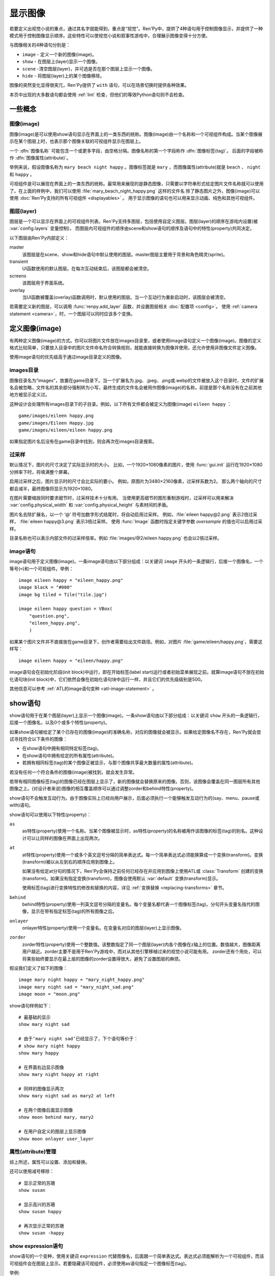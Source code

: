 .. _displaying-images:

=================
显示图像
=================

若要定义出视觉小说的重点，通过其名字就能得到，重点是“视觉”。Ren'Py中，提供了4种语句用于控制图像显示，并提供了一种模式用于控制图像显示顺序。这些特性可以使视觉小说和叙事性游戏中，合理展示图像变得十分方便。

与图像相关的4种语句分别是：

* ``image`` - 定义一个新的图像(image)。
* ``show`` - 在图层上(layer)显示一个图像。
* ``scene`` -清空图层(layer)，并可选是否在那个图层上显示一个图像。
* ``hide`` - 将图层(layer)上的某个图像移除。

图像的突然变化显得很突兀，Ren'Py提供了 ``with`` 语句，可以在场景切换时提供各种效果。

本页中出现的大多数语句都会使用 :ref:`lint` 检查，但他们的等效Python语句则不会检查。

.. _concepts:

一些概念
========

.. _concept-image:

图像(image)
------------

图像(image)是可以使用show语句显示在界面上的一类东西的统称。图像(image)由一个名称和一个可视组件构成。当某个图像展示在某个图层上时，也表示那个图像关联的可视组件显示在图层上。

一个 :dfn:`图像名称` 可能包含一个或更多字段，由空格分隔。图像名称的第一个字段称作 :dfn:`图像标签(tag)`。 后面的字段被称作 :dfn:`图像属性(attribute)`。

举例来说，假设图像名称为 ``mary beach night happy`` 。图像标签就是 ``mary`` ，而图像属性(attribute)就是 ``beach`` 、 ``night`` 和 ``happy`` 。

可视组件是可以展现在界面上的一类东西的统称。最常用来展现的是静态图像，只需要以字符串形式给定图片文件名称就可以使用了。在上面的样例中，我们可以使用 :file:`mary_beach_night_happy.png` 这样的文件名
除了静态图片之外，图像(image)可以使用 :doc:`Ren'Py支持的所有可视组件 <displayables>` 。 用于显示图像的语句也可以用来显示动画、纯色和其他可视组件。

.. _layer:

图层(layer)
------------

图层是一个可以显示在界面上的可视组件列表。Ren'Py支持多图层，包括使用自定义图层。图层(layer)的顺序在游戏内设置(被
:var:`config.layers` 变量控制)， 而图层内可视组件的顺序由scene和show语句的顺序及语句中的特性(property)共同决定。

以下图层由Ren'Py内部定义：

master
    该图层是在scene、show和hide语句中默认使用的图层。master图层主要用于背景和角色精灵(sprite)。

transient
    UI函数使用的默认图层。在每次互动结束后，该图层都会被清空。

screens
    该图层用于界面系统。

overlay
    当UI函数被覆盖(overlay)函数调用时，默认使用的图层。当一个互动行为重新启动时，该图层会被清空。

若需要定义新的图层，可以调用 :func:`renpy.add_layer` 函数，并设置图层相关 :doc:`配置项 <config>`。
使用 :ref:`camera statement <camera>`，时，一个图层可以同时应该多个变换。

.. _defining-images:

定义图像(image)
===============

有两种定义图像(image)的方式。你可以将图片文件放在images目录里，或者使用image语句定义一个图像(image)。图像的定义格式比较简单，只要放入目录中的图片文件命名符合转换规则，就能直接转换为图像并使用，还允许使用非图像文件定义图像。

使用image语句的优先级高于通过image目录定义的图像。

.. _image-directory:
.. _images-directory:

images目录
----------------

图像目录名为“images”，放置在game目录下。当一个扩展名为.jpg、.jpeg、.png或.webp的文件被放入这个目录时，文件的扩展名会被忽略，文件名的其余部分强制转为小写，最终生成的文件名会被用作图像(image)的名称，前提是那个名称没有在之前其他地方被显示定义过。

这种设计会处理所有images目录下的子目录。例如，以下所有文件都会被定义为图像(image) ``eileen happy`` ：

::

    game/images/eileen happy.png
    game/images/Eileen Happy.jpg
    game/images/eileen/eileen happy.png

如果指定图片名后没有在game目录中找到，则会再次在images目录搜索。

.. _oversampling:

过采样
--------

默认情况下，图片的尺寸决定了实际显示时的大小。
比如，一个1920×1080像素的图片，使用 :func:`gui.init` 运行在1920×1080分辨率下时，将填满整个屏幕。

启用过采样之后，图片显示时的尺寸会比实际的要小。
例如，原图片为3480×2160像素，过采样系数为2。
那么两个轴向的尺寸都会减半，最终图像将显示为1920×1080。

在图片需要缩放同时要求细节时，过采样技术十分有用。
当使用更高细节的图形重制游戏时，过采样可以用来解决 :var:`config.physical_width` 和 :var:`config.physical_height` 与素材间的矛盾。

图片名去除扩展名，以一个 ‘@’ 符号加数字形式结尾时，将自动启用过采样。
例如，:file:`eileen happy@2.png` 表示2倍过采样， :file:`eileen happy@3.png` 表示3倍过采样。
使用 :func:`Image` 函数时指定关键字参数 `oversample` 的值也可以启用过采样。

目录名称也可以表示内部文件的过采样倍率。例如 :file:`images/@2/eileen happy.png` 也会以2倍过采样。

.. _image-statement:

image语句
---------------

image语句用于定义图像(image)。一条image语句由以下部分组成：以关键词 ``image`` 开头的一条逻辑行，后接一个图像名，一个等号(``=``)和一个可视组件。举例： ::

    image eileen happy = "eileen_happy.png"
    image black = "#000"
    image bg tiled = Tile("tile.jpg")

    image eileen happy question = VBox(
        "question.png",
        "eileen_happy.png",
        )

如果某个图片文件并不直接放在game目录下，创作者需要给出文件路径。例如，对图片 :file:`game/eileen/happy.png`，需要这样写：

::

    image eileen happy = "eileen/happy.png"

image语句会在初始化阶段(init block)中运行，即在开始标签(label start)运行或者初始菜单展现之前。就算image语句不放在初始化语句块(init block)中，它们依然会像在初始化语句块中运行一样，并且它们的优先级级别是500。

其他信息可以参考 :ref:`ATL的image语句变种 <atl-image-statement>` 。

.. _show-statement:

show语句
==============

show语句用于在某个图层(layer)上显示一个图像(image)。一条show语句由以下部分组成：以关键词 ``show`` 开头的一条逻辑行，后接一个图像名，以及0个或多个特性(property)。

如果show语句被给定了某个已存在的图像(image)的准确名称，对应的图像就会被显示。如果给定图像名不存在，Ren'Py就会尝试寻找符合以下条件的图像：

* 在show语句中拥有相同特定标签(tag)。
* 在show语句中拥有给定的所有属性(attribute)。
* 若拥有相同标签(tag)的某个图像正被显示，与那个图像共享最大数量的属性(attribute)。

若没有任何一个符合条件的图像(image)被找到，就会发生异常。

若带有相同图像标签(tag)的图像已经在图层上显示了，新的图像就会替换原来的图像。否则，该图像会覆盖在同一图层所有其他图像之上。(对设计者来说)图像的相互覆盖顺序可以通过调整zorder和behind特性(property)。

show语句不会触发互动行为。由于图像实际上已经向用户展示，后面必须执行一个能够触发互动行为的(say、menu、pause或with)语句。

show语句可以使用以下特性(property)：

``as``
    as特性(property)使用一个名称。当某个图像被显示时，as特性(property)的名称被用作该图像的标签(tag)的别名。这种设计可以让同样的图像在界面上出现两次。

``at``
    at特性(property)使用一个或多个英文逗号分隔的简单表达式。每一个简单表达式必须能换算成一个变换(transform)。变换(transform)被以从左到右的顺序应用到图像上。

    如果没有给定at分句的情况下，Ren'Py会保持之前任何已经存在并应用到图像上使用ATL或 :class:`Transform` 创建的变换(transform)。如果没有指定变换(transform)，图像会使用默认 :var:`default`
    变换(transform)显示。

    使用标签(tag)进行变换特性的修改和替换的内容，详见 :ref:`变换替换 <replacing-transforms>` 章节。

``behind``
    behind特性(property)使用一列英文逗号分隔的变量名。每个变量名都代表一个图像标签(tag)。分句开头变量名指代的图像，显示在带有指定标签(tag)的所有图像之后。

``onlayer``
    onlayer特性(property)使用一个变量名。在变量名对应的图层(layer)上显示图像。

``zorder``
    zorder特性(property)使用一个整数值。该整数指定了同一个图层(layer)内各个图像在z轴上的位置。数值越大，图像距离用户越近。zorder主要不是用于Ren'Py游戏中，而对从其他引擎移植过来的视觉小说可能有用。
    zorder还有个用处，可以将某些始终要显示在最上层的图像的zorder设置得很大，避免了设置图层的麻烦。

假设我们定义了如下的图像：

::

    image mary night happy = "mary_night_happy.png"
    image mary night sad = "mary_night_sad.png"
    image moon = "moon.png"

show语句样例如下：

::

    # 最基础的显示
    show mary night sad

    # 由于‘mary night sad’已经显示了，下个语句等价于：
    # show mary night happy
    show mary happy

    # 在界面右边显示图像
    show mary night happy at right

    # 同样的图像显示两次
    show mary night sad as mary2 at left

    # 在两个图像后面显示图像
    show moon behind mary, mary2

    # 在用户自定义的图层上显示图像
    show moon onlayer user_layer

.. _attributes-management:

属性(attribute)管理
---------------------

综上所述，属性可以设置、添加和替换。

还可以使用减号移除：

::

    # 显示正常的苏珊
    show susan

    # 显示高兴的苏珊
    show susan happy

    # 再次显示正常的苏珊
    show susan -happy

.. _show-expression-statement:

show expression语句
---------------------

show语句的一个变种，使用关键词 ``expression`` 代替图像名，后面跟一个简单表达式。表达式必须能解析为一个可视组件，而该可视组件会在图层上显示。若要隐藏该可视组件，必须使用as语句指定一个图像标签(tag)。

举例::

    show expression "moon.png" as moon

.. _show-layer:

show layer
------------

``show layer`` 语句将跟后面的 :ref:`camera 语句 <camera>` 一起讨论。

.. _scene-statement:

scene语句
===============

scene语句会移除图层(layer)上所有的可视组件，并在该图层上显示一个图像。场景语句开头是关键词 ``scene`` ，后面跟一个图像名，最后可能有若干个特性(property)。scene语句中，图像的显示方式和特性的使用效果与show语句一致。

scene语句经常用于，在背景图层上显示一个图像。例如::

    scene bg beach

**scene表达式。**
与show语句类似，场景语句也能使用表达式代替图像名。

**清空图层。**
如果图像名为空，scene语句会清空图层上所有可视组件，并且不会显示任何东西。

.. _hide-statement:

hide语句
==============

hide语句将一个图像从图层中移除。该语句以关键词 ``hide`` 开头，后跟一个图像名，再后面可能包含一个特性(property)。hide语句从图片名中获取图片标签(tag)，并将图层上该标签(tag)所对应的所有图像都移除。

hide语句很少用到。如果一个精灵(sprite)表示一个角色，那么只有当角色离开场景时hide语句才会被用到。当角色改变表情时，使用show语句更好，因为显示语句会自动替换带有同名标签(tag)的角色图片。

hide语句拥有以下特性(property):

``onlayer``
    该特性拥有一个变量名。隐藏该变量名对应图层(layer)上的图像(iamge)。

举例::

    e "我要离开这里。"

    hide eileen

下面这段是反例，请勿模仿这种写法::

    hide eileen
    show eileen happy

正确的写法是::

    show eileen happy


.. _with-statement:

with语句
==============

with语句用于在场景切换时应用转场(transition)效果，使得图像的出现和隐去不显得突兀。with语句以关键词 ``with`` 开头，后跟一个简单表达式，该简单表达式可以转换为一个转场(transition)对象或者特殊值  ``None`` 。

转场(transition)效果会被应用于某次互动行为后上一个界面所有内容的消隐，跟show和hide语句执行后新界面的展现之间。

with语句会触发等待一个互动行为。该互动行为存在期间由用户控制，用户可以通过互动更快结束这个过程。

所有可用的转场(transition)效果列表，详见 :doc:`转场 <transitions>`。

with语句的样例::

    show bg washington
    with dissolve

    show eileen happy at left
    show lucy mad at right
    with dissolve

这段脚本触发了两段过渡(transitions)效果。第一个with语句使用 ``dissolve`` 效果将界面场景切换至背景“washington”。( ``dissolve`` 默认为历时0.5秒的溶解效果。)

第二个with语句在Eileen和Lucy出场之后使用了转场(transition)效果。这条语句使得原本只包含背景画面的场景切换到包含三个图像的场景——新登场的两个角色图像一齐使用溶解效果出现。

.. _with-none:

With None
---------

在上述的例子中，使用了两次dissolve效果。但如果我们希望背景即刻出现，而角色登场使用dissolve效果的话，应该怎样做？在第一个with语句中只是不带任何值的话，3个图像依然会使用dissolve效果显示——我们需要一种方式声明背景需要立刻出现。

with语句使用特殊值 ``None`` ，就可以满足我们的要求。 ``with None`` 语句会简单地触发一个互动行为，不改变用户所看到的画面。当下一个转场(transition)发生时，这种效果会从with None语句定义的语句块开始直到互动行为完成。

例如，这段脚本::

    show bg washington
    with None

    show eileen happy at left
    show lucy mad at right
    with dissolve

只有一个转场(transition)效果发生，发生在只有背景“washington”到背景加两个角色的场景。

.. _with-clause-of-scene-show-and-hide-statements:

scene、show和hide语句中的with分句
-----------------------------------------------

scene、show和hide语句可以带一个with分句，该分句使得图片的显示和隐藏可以直接关联一个转场(transition)效果。with分句跟在其他语句的同一个逻辑行结尾，以关键词 ``with`` 开头，后接一个简单表达式。

with分句等效于在原有语句前面先加了一行 ``with None`` 语句，附加分句的过渡效果相当于原有语句后加了一行with语句 :ref:`with 语句 <with-statement>`。举例：::

    show eileen happy at left with dissolve
    show lucy mad at right with dissolve

等效于::

    with None
    show eileen happy at left
    with dissolve

    with None
    show lucy mad at right
    with dissolve

注意，尽管这种用法可以对 :ref:`show-screen-statement` 和 :ref:`hide-screen-statement` 语句生效，
但 :ref:`call-screen-statement` 语句则不行。

.. _camera-and-show-layer-statements:

camera和show layer语句
================================

``camera`` 语句允许我们将某个变换(transform)或者ATL变换(transform)应用于整个图层(layer)，比如“master”图层上。语法如下：

::

    camera at flip

或：

::

    camera:
        xalign 0.5 yalign 0.5 rotate 180

若要停用图层上的格式，则使用：

::

    camera

camera语句可以选择指定图层名称，图层名放在 ``camera`` 和 ``at`` 或 ``:`` 之间：

::

    camera mylayer at flip

``show layer`` 语句相当于一个旧版本的 ``camera`` 语句，有一些区别，也依然可以使用。

::

    show layer master:
        blur 10

两者的区别是：

* 使用 ``show layer`` 应用的变换会在下一个 ``scene`` 语句后清除，而 ``camera`` 语句则需要显式清除。

* ``show layer`` 语句需要指定图层名称，而 ``camera`` 默认应用到master图层。


.. _hide-and-show-window:

hide和show窗口
====================

当某个角色不处于发言状态时，window语句用于控制窗口显示。(例如，在过渡效果或者暂停状态下。)window show语句显示窗口，而window hide语句隐藏窗口。

转场(transition)效果是可选的，若指定了过渡效果，就会应用在窗口的显示和隐藏。若没有指定，默认使用 :var:`config.window_show_transition` 和
:var:`config.window_hide_transition` 的值。指定None则不使用任何过渡效果。

窗口自身可以通过调用 :var:`config.empty_window` 显示。 窗口默认旁白说了一句话，内容为空字符串。

::

    show bg washington
    show eileen happy
    with dissolve

    window show dissolve

    "我可以说话……"

    show eileen happy at right
    with move

    "……和移动，在窗口显示的情况下。"

    window hide dissolve

.. _image-functions:

图像(image)函数
===============

.. function:: renpy.add_layer(layer, above=None, below=None, menu_clear=True, sticky=None)

    界面中添加一个新的图层。如果已存在同名图层，则该函数没有任何效果。

    *behind* 或 *above* 参数至少一项不能为None。

    `layer`
        一个字符串，指定待添加图层的名称。

    `above`
        若不是None，应该是一个字符串，表示待添加的新图层需要在对应图层的上层。

    `below`
        若不是None，应该是一个字符串，表示待添加的新图层需要在对应图层的下层。

    `menu_clear`
        若为True，进入游戏菜单上下文时该图层将清空，离开游戏菜单上下文时恢复图层显示内容。

    `sticky`
        若为True，所有实用tag标签在该图层显示的内容都可将该图层设置为默认图层，直到该图层隐藏。
        若为None，仅当其他粘滞图层存在时，该图层才会替换其他粘滞图层并成为新的粘滞图层。

.. function:: renpy.can_show(name, layer=None, tag=None)

    该函数判断入参 *name* 代表的图像是否能显示。函数把入参 *name* 看做一个图像标签(tag)和属性(attribute)。该函数依据目前正显示在 *图层* 上的所有 `tag` 来尝试确认唯一的图像。若存在唯一可显示图像，则以元组形式返回图像名。否则返回None。

    `tag`
        图像标签(tag)属性。若为空，默认使用入参name的第一个组件。

    `layer`
        需要确认的图层(layer)名。若为空，则默认使用 `tag` 所在图层。

.. function:: renpy.change_zorder(layer, tag, zorder)

    修改图层 `layer` 上标签为 `tag` 图像的zorder值。

.. function:: renpy.check_image_attributes(tag, attributes)

    根据给定的tag和attributes检查是否存在唯一图像。若存在，按顺序返回图像属性(attribute)。否则返回None。

.. function:: renpy.clear_attributes(tag, layer=None)

    清楚带有 `tag` 标签的图像属性(attribute)。
    如果tag不带任何图像属性，则无事发生。

    `layer`
        待检查的图层。若为None，则使用 `tag` 对应的默认图层。

.. function:: renpy.copy_images(old, new)

    复制图像，并更换新图像的前缀名。样例：

    ::

        renpy.copy_images("eileen", "eileen2")

    将复制所有以“eileen”开头的图像并创建以“eileen2”开头的新图像。若“eileen happy”存在，则创建“eileen2 happy”。

    `old`
        原图片名的字符串，图片名各部分以空格分隔。

    `new`
        新图片名的字符串，图片名各部分以空格分隔。

.. function:: renpy.flush_cache_file(fn)

    该函数会将所以引用文件 `fn` 的图像缓存都清空。
    需要Ren'Py强制更新图像文件时可以调用该函数。

.. function:: renpy.get_attributes(tag, layer=None)

    根据入参图片标签 `tag` ，返回对应图像属性(attribute)的元组。
    若对应tag在上次隐藏时就不带任何图像书香，则返回 `if_hidden` 。

    `layer`
        待检图层(layer)。若为None，使用 `tag` 所在的默认图层。

.. function:: renpy.get_available_image_tags()

    返回一个列表，包含所有已定义的图像标签。

.. renpy.get_hidden_tags(layer='master')

    返回指定图层上，当前处于隐藏状态却依然有相关属性信息的图像标签的集合。

.. renpy.get_image_bounds(tag, width=None, height=None, layer=None)

    如果带有指定 `tag` 的图像显示在图层 `layer` 上，则返回图像的包围盒。
    如果符合条件的图像不存在，则返回None。

    包围盒是一个 (x, y, width, height) 形式的元组。
    每个元素都表示像素数量，有可能是浮点值。

    `width, height`
        包含目标图像的矩形区域的宽度和高度。
        若为None，则默认值分别是界面的宽度和高度。

    `layer`
        若为None，使用tag对应的默认图层。

.. function:: renpy.get_ordered_image_attributes(tag, attributes=(), sort=None)

    返回图像标签(tag)列表，按照对用户来说合理的方式排序。

    `attributes`
        若该值不为空，只寻找与给定属性(attribute)兼容的结果。(兼容的意思是，各类属性在同一时间里能找到对应唯一图像。)

    `sort`
        若不为None，返回的属性(attribute)列表就是排序后的。该单入参函数应当用作中断器(tiebreaker)。
        详见 `这篇教程 <https://docs.python.org/3/howto/sorting.html#key-functions>`_ 。

.. function:: renpy.get_placement(d)

    该函数获取到可视组件d的位置。返回的位置信息可信度很低，因为可视组件在渲染后可能被改变了，也可能可视组件在首次渲染之前根本不存在。

    该函数返回的对象包含以下字段(field)，每一个都对应一项样式特性(property)：

    **- pos**
    **- xpos**
    **- ypos**
    **- anchor**
    **- xanchor**
    **- yanchor**
    **- offset**
    **- xoffset**
    **- yoffset**
    **- subpixel**

.. function:: renpy.get_registered_image(name)

    如果有 :ref:`已注册 <defining-images>` 的同名图像则返回图像对象。
    否则返回None。

.. function:: renpy.get_say_image_tag()

    返回当前发言角色对应的图像标签(tag)(角色获得的图像入参)。如果当前没有角色发言或当前发言角色没有对应的图像标签(tag)则返回None。

.. function:: renpy.get_showing_tags(layer='master')

    返回入参 `layer` 图层上显示的所有图像标签(tag)的集。

.. function:: renpy.get_zorder_list(layer)

    返回图层 `layer` 的(tag, zorder)列表。

.. function:: renpy.has_image(name, exact=False)

    若入参name为名的图像存在返回真(true)，若不存在返回假(false)。

    `name`
        一个图像名的字符串，或者图像名各组件的元组。

    `exact`
        只有跟name全匹配的图像名存在时才返回真(true)——部分匹配则返回假(false)。

.. function:: renpy.mark_image_seen(name)

    将对应名称的图像在当前用户系统上标记为显示过。

.. function:: renpy.mark_image_unseen(name)

    将对应名称的图像在当前用户系统上标记为未显示过。

.. function:: renpy.seen_image(name)

    若名为name的图像在用户系统中至少被看到过一次，就返回真(true)。图像被看到的定义是，其在show、scene语句或者renpy.show()函数中出现过。(注意这里的“被看到”并不意味着真的被用户看见过，比如show语句后面马上跟一个hide语句的情况也属于“被看到”过。)

.. function:: renpy.showing(name, layer='master')

    若与name同名标签的图像整在图层 `layer` 上显示，则返回真(true)。

    `image`
        可能是一个给定图像名的字符串，或者给定图像名各组件的元组。还可以只是给定图像标签(tag)的字符串。

    `layer`
        待检图层(layer)。若为None，使用 `tag` 所在默认图层。

.. function:: renpy.start_predict(*args)

    该函数接受一个或多个可视组件作为入参。该函数触发Ren'Py在每次交互行为中预加载入参中的可视组件，直到使用 func:`renpy.stop_predict()` 移除预加载的那些可视组件。
    如果可视组件名称字符串一个包含1个或多个 \\* 字符，则视为一个通配表达式。
    如果字符串中至少存在一个英文句号 . ，表达式将对整个文件名进行匹配，否则将不匹配文件扩展名。
    例如：

    ::

        $ renpy.start_predict("eileen *")

    预加载所有名为eileen的所有图片。而：

    ::

        $ renpy.start_predict("images/concert*.*")

    匹配images目录下所有以concert开头的文件。

.. function:: renpy.stop_predict(*args)

    该函数接受一个或多个可视组件作为入参。该函数触发Ren'Py停止在每次互动行为中预加载入参中的可视组件。

.. _di-see-also:

其他参考
========

:doc:`statement_equivalents` ：关于如何在Python中使用本章节提到的大部分功能。

:doc:`displayables` ：其他可显示对象，不限于基本的图片。